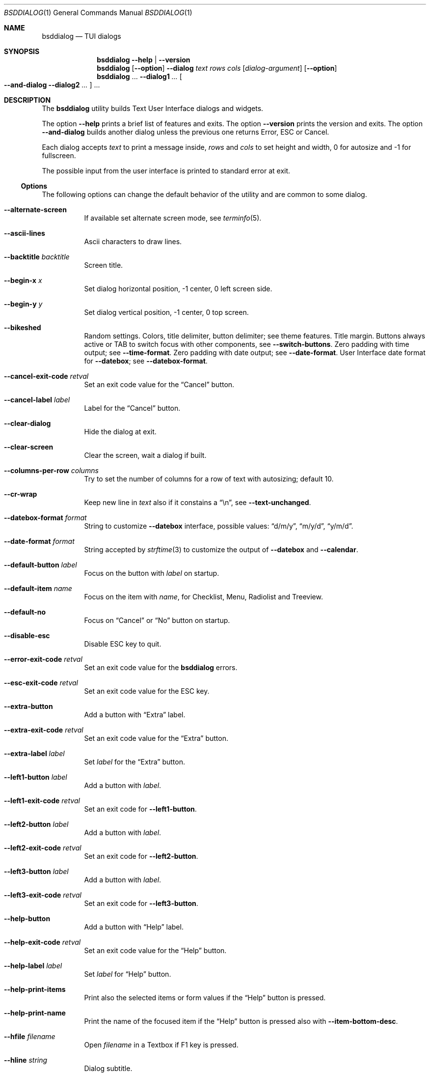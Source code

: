 .\"
.\" Copyright (c) 2021-2023 Alfonso Sabato Siciliano
.\"
.\" Redistribution and use in source and binary forms, with or without
.\" modification, are permitted provided that the following conditions
.\" are met:
.\" 1. Redistributions of source code must retain the above copyright
.\"    notice, this list of conditions and the following disclaimer.
.\" 2. Redistributions in binary form must reproduce the above copyright
.\"    notice, this list of conditions and the following disclaimer in the
.\"    documentation and/or other materials provided with the distribution.
.\"
.\" THIS SOFTWARE IS PROVIDED BY THE AUTHOR AND CONTRIBUTORS ``AS IS'' AND
.\" ANY EXPRESS OR IMPLIED WARRANTIES, INCLUDING, BUT NOT LIMITED TO, THE
.\" IMPLIED WARRANTIES OF MERCHANTABILITY AND FITNESS FOR A PARTICULAR PURPOSE
.\" ARE DISCLAIMED.  IN NO EVENT SHALL THE AUTHOR OR CONTRIBUTORS BE LIABLE
.\" FOR ANY DIRECT, INDIRECT, INCIDENTAL, SPECIAL, EXEMPLARY, OR CONSEQUENTIAL
.\" DAMAGES (INCLUDING, BUT NOT LIMITED TO, PROCUREMENT OF SUBSTITUTE GOODS
.\" OR SERVICES; LOSS OF USE, DATA, OR PROFITS; OR BUSINESS INTERRUPTION)
.\" HOWEVER CAUSED AND ON ANY THEORY OF LIABILITY, WHETHER IN CONTRACT, STRICT
.\" LIABILITY, OR TORT (INCLUDING NEGLIGENCE OR OTHERWISE) ARISING IN ANY WAY
.\" OUT OF THE USE OF THIS SOFTWARE, EVEN IF ADVISED OF THE POSSIBILITY OF
.\" SUCH DAMAGE.
.\"
.Dd July 25, 2023
.Dt BSDDIALOG 1
.Os
.Sh NAME
.Nm bsddialog
.Nd TUI dialogs
.Sh SYNOPSIS
.Nm
.Fl Fl help | Fl Fl version
.Nm
.Op Fl Fl option
.Fl Fl dialog
.Ar text
.Ar rows
.Ar cols
.Op Ar dialog-argument
.Op Fl Fl option
.Nm
\&...
.Fl Fl dialog1
.Ar ...
.Oo Fl Fl and-dialog
.Fl Fl dialog2
.Ar ...
.Oc ...
.Sh DESCRIPTION
The
.Nm bsddialog
utility builds Text User Interface dialogs and widgets.
.Pp
The option
.Fl Fl help
prints a brief list of features and exits.
The option
.Fl Fl version
prints the version and exits.
The option
.Fl Fl and-dialog
builds another dialog unless the previous one returns Error, ESC or Cancel.
.Pp
Each dialog accepts
.Ar text
to print a message inside,
.Ar rows
and
.Ar cols
to set height and width,
.Dv 0
for autosize and
.Dv -1
for fullscreen.
.Pp
The possible input from the user interface is printed to standard error at exit.
.Ss Options
The following options can change the default behavior of the utility and are
common to some dialog.
.Bl -tag -width Ds
.It Fl Fl alternate-screen
If available set alternate screen mode, see
.Xr terminfo 5 .
.It Fl Fl ascii-lines
Ascii characters to draw lines.
.It Fl Fl backtitle Ar backtitle
Screen title.
.It Fl Fl begin-x Ar x
Set dialog horizontal position,
.Dv -1
center,
.Dv 0
left screen side.
.It Fl Fl begin-y Ar y
Set dialog vertical position,
.Dv -1
center,
.Dv 0
top screen.
.It Fl Fl bikeshed
Random settings.
Colors, title delimiter, button delimiter; see theme features.
Title margin.
Buttons always active or TAB to switch focus with other components, see
.Fl Fl switch-buttons .
Zero padding with time output; see
.Fl Fl time-format .
Zero padding with date output; see
.Fl Fl date-format .
User Interface date format for
.Fl Fl datebox ;
see
.Fl Fl datebox-format .
.It Fl Fl cancel-exit-code Ar retval
Set an exit code value for the
.Dq Cancel
button.
.It Fl Fl cancel-label Ar label
Label for the
.Dq Cancel
button.
.It Fl Fl clear-dialog
Hide the dialog at exit.
.It Fl Fl clear-screen
Clear the screen, wait a dialog if built.
.It Fl Fl columns-per-row Ar columns
Try to set the number of columns for a row of text with autosizing; default
.Dv 10 .
.It Fl Fl cr-wrap
Keep new line in
.Ar text
also if it constains a
.Dq \en ,
see
.Fl Fl text-unchanged .
.It Fl Fl datebox-format Ar format
String to customize
.Fl Fl datebox
interface, possible values:
.Dq d/m/y ,
.Dq m/y/d ,
.Dq y/m/d .
.It Fl Fl date-format Ar format
String accepted by
.Xr strftime 3
to customize the output of
.Fl Fl datebox
and
.Fl Fl calendar .
.It Fl Fl default-button Ar label
Focus on the button with
.Ar label
on startup.
.It Fl Fl default-item Ar name
Focus on the item with
.Ar name ,
for Checklist, Menu, Radiolist and Treeview.
.It Fl Fl default-no
Focus on
.Dq Cancel
or
.Dq \&No
button on startup.
.It Fl Fl disable-esc
Disable ESC key to quit.
.It Fl Fl error-exit-code Ar retval
Set an exit code value for the
.Nm
errors.
.It Fl Fl esc-exit-code Ar retval
Set an exit code value for the
.Dv ESC
key.
.It Fl Fl extra-button
Add a button with
.Dq Extra
label.
.It Fl Fl extra-exit-code Ar retval
Set an exit code value for the
.Dq Extra
button.
.It Fl Fl extra-label Ar label
Set
.Ar label
for the
.Dq Extra
button.
.It Fl Fl left1-button Ar label
Add a button with
.Ar label .
.It Fl Fl left1-exit-code Ar retval
Set an exit code for
.Fl Fl left1-button .
.It Fl Fl left2-button Ar label
Add a button with
.Ar label .
.It Fl Fl left2-exit-code Ar retval
Set an exit code for
.Fl Fl left2-button .
.It Fl Fl left3-button Ar label
Add a button with
.Ar label .
.It Fl Fl left3-exit-code Ar retval
Set an exit code for
.Fl Fl left3-button .
.It Fl Fl help-button
Add a button with
.Dq Help
label.
.It Fl Fl help-exit-code Ar retval
Set an exit code value for the
.Dq Help
button.
.It Fl Fl help-label Ar label
Set
.Ar label
for
.Dq Help
button.
.It Fl Fl help-print-items
Print also the selected items or form values if the
.Dq Help
button is pressed.
.It Fl Fl help-print-name
Print the name of the focused item if the
.Dq Help
button is pressed also
with
.Fl Fl item-bottom-desc .
.It Fl Fl hfile Ar filename
Open
.Ar filename
in a Textbox if F1 key is pressed.
.It Fl Fl hline Ar string
Dialog subtitle.
.It Fl Fl hmsg Ar string
Open a Msgbox with
.Ar string
if the F1 key is pressed.
.It Fl Fl ignore
Do not exit with unknown options.
.It Fl Fl insecure
Print
.Sq *
to hide passwords while typing, white space otherwise.
.It Fl Fl item-bottom-desc
Set a help string for each item of a Checklist, Form, Menu, Mixedform,
Passwordform, Radiolist and Treeview to display at the bottom screen side.
.It Fl Fl item-depth
Specify a margin for items, available for Checklist, Menu and Radiolist.
.It Fl Fl item-prefix
Set a string to prefix each item of a Checklist, Menu, Radiolist or Treeview.
.It Fl Fl load-theme Ar file
Load theme from
.Ar file .
.It Fl Fl max-input Ar size
Maximum length of the input for
.Fl Fl inputbox
and
.Fl Fl passwordbox ,
default 2048.
.It Fl Fl no-cancel
Do not show
.Dq Cancel
button.
.It Fl Fl no-descriptions
Do not display items desciption, for Checklist, Menu, Radiolist or Treeview;
mutually exclusive with
.Fl Fl no-names .
.It Fl Fl no-lines
Do not draw borders and lines.
.It Fl Fl no-names
Do not display items name, for Checklist, Menu and Radiolist; mutually exclusive
with
.Fl Fl no-descriptions .
.It Fl Fl no-ok
Do not draw
.Dq OK
button.
.It Fl Fl no-shadow
No not draw the shadow of the dialog.
.It Fl Fl ok-label Ar label
Set
.Ar label
for
.Dq OK
button.
.It Fl Fl ok-exit-code Ar retval
Set an exit code value for the
.Dq Ok
button.
.It Fl Fl normal-screen
If available set normal screen mode, see
.Xr terminfo 5 .
.It Fl Fl output-fd Ar fd
Print input from user interface to the specified file descriptor.
.It Fl Fl output-separator Ar sep
Set a sepator for the items in output, default white space.
.It Fl Fl print-maxsize
Screen size.
This option can be used without a dialog.
.It Fl Fl print-size
Print dialog height and width at exit.
.It Fl Fl print-version
Print version.
This option can be used without a dialog.
.It Fl Fl quoted
Quote items in output, default only when necessary.
.It Fl Fl right1-button Ar label
Add a button with
.Ar label .
.It Fl Fl right1-exit-code Ar retval
Set an exit code for
.Fl Fl right1-button .
.It Fl Fl right2-button Ar label
Add a button with
.Ar label .
.It Fl Fl right2-exit-code Ar retval
Set an exit code for
.Fl Fl right2-button .
.It Fl Fl right3-button Ar label
Add a button with
.Ar label .
.It Fl Fl right3-exit-code Ar retval
Set an exit code for
.Fl Fl right3-button .
.It Fl Fl save-theme Ar file
Save the current theme.
This option can be used without a dialog.
.It Fl Fl separate-output
Print selected items separated by a new line and avoid to quote.
.It Fl Fl shadow
Show a shadow for the dialog, enabled by default.
.It Fl Fl single-quoted
Use single quote for items in output.
.It Fl Fl sleep Ar secs
Wait
.Ar secs
seconds to close the dialog.
.It Fl Fl stderr
Print input from user interface to standand error, default.
.It Fl Fl stdout
Print input from user interface to standard output.
.It Fl Fl switch-buttons
Enable focus switching between buttons and input components pressing TAB,
otherwise buttons are always active and ENTER key closes the dialog.
Suitable for:
.Fl Fl form ,
.Fl Fl inputbox ,
.Fl Fl mixedform ,
.Fl Fl passwordbox ,
.Fl Fl passwordform ,
.Fl Fl timebox ,
.Fl Fl calendar
and
.Fl Fl datebox .
.It Fl Fl tab-escape
Replace
.Dq \et
with a tab in
.Ar text .
.It Fl Fl tab-len Ar spaces
Number of spaces to print a TAB in
.Ar text .
.It Fl Fl text-escape
Enable escapes in
.Ar text :
.Bl -column -compact
.It Dq \eZ0
black.
.It Dq \eZ1
red.
.It Dq \eZ2
green.
.It Dq \eZ3
yellow.
.It Dq \eZ4
blue.
.It Dq \eZ5
magenta.
.It Dq \eZ6
cyan.
.It Dq \eZ7
white.
.It Dq \eZb
bold.
.It Dq \eZB
disable bold.
.It Dq \eZd
Half bright.
.It Dq \eZD
disable half bright.
.It Dq \eZk
Blink.
.It Dq \eZK
disable blinking.
.It Dq \eZr
reverse foreground and background.
.It Dq \eZR
disable reverse.
.It Dq \eZs
Highlight.
.It Dq \eZS
disable highlighting.
.It Dq \eZu
underline.
.It Dq \eZU
disable underline.
.It Dq \eZn
disable each customization.
.El
.It Fl Fl text-unchanged
Disable
.Ar text
modification.
By default
.Ar text
is changed before to be printed in the dialog.
If it contains at least a
.Dq \en
each new line and TAB is converted to a space, subsequent spaces are merged.
Otherwise new line characters are preserved and a TAB becomes a space.
.It Fl Fl theme Ar theme
Set theme, possible values:
.Dq 3d ,
.Dq blackwhite ,
.Dq flat .
.It Fl Fl time-format Ar format
String accepted by
.Xr strftime 3
to customize the output of
.Fl Fl timebox .
.It Fl Fl timeout-exit-code Ar retval
Set an exit code value for the
.Fl Fl pause
timeout.
.It Fl Fl title Ar title
Dialog title.
.El
.Ss Dialogs
The following dialogs are available:
.Bl -tag -width Ds
.It Fl Fl calendar Ar text Ar rows Ar cols Op Ar day Ar month Ar year
Dialog to select a date.
.It Fl Fl checklist Ar text Ar rows Ar cols Ar menurows Oo Ar name Ar desc \
Ar status Oc ...
Checklist to select some item from a list via the SPACE key.
An item has a
.Ar name ,
.Ar desc
and a default
.Ar status
specified by
.Dq on
or
.Dq off .
The names of the selected items are printed to standard error.
.Ar menurows
is the graphical height of the list, 0 for autosize.
.It Fl Fl datebox Ar text Ar rows Ar cols Op Ar day Ar month Ar year
Dialog to select a date.
.It Fl Fl form Ar text Ar rows Ar cols Ar formrows Oo Ar label Ar ylabel \
Ar xlabel Ar init Ar yfield Ar xfield Ar fieldlen Ar maxletters Oc ...
Dialog to get a list of strings via forms.
A form has a
.Ar label
at the position
.Ar ylabel
and
.Ar xlabel ,
a field to get the input at the position
.Ar yfield
and
.Ar xfield
with graphical length
.Ar fieldlen ,
.Ar maxletters
is the maximum input length.
The field can be customized, if
.Ar fieldlen
is negative the field is read only and its absolute value is the field length.
If
.Ar maxletters
is 0 it is the absolute value of
.Ar fieldlen .
.Ar init
is a default value.
.Ar formrows
is the graphical height of the list,
.Dv 0
for autosize.
.It Fl Fl gauge Ar text Ar rows Ar cols Op Ar percentage
Dialog with a bar to shows
.Ar percentage ,
then it waits to read
.Dq XXX
from the standard input, then the first string replaces percentage and the
following strings replace
.Ar text
until the next
.Dq XXX ,
the loop ends reading
.Dq EOF .
.It Fl Fl infobox Ar text Ar rows Ar cols
Dialog without buttons to display a message and to exit immediately.
.It Fl Fl inputbox Ar text Ar rows Ar cols Op Ar init
Dialog to get a string in input,
.Ar init
is the default value.
.It Fl Fl menu Ar text Ar rows Ar cols Ar menurows Oo Ar name desc Oc ...
Builds a menu to select an item from a list, Space key is equivalent to Enter.
An item has a
.Ar name
and a
.Ar desc .
The name of the selected item is printed to standard error.
.Ar menurows
is the graphical height of the list, 0 for autosize.
.It Fl Fl mixedform Ar text Ar rows Ar cols Ar formrows Oo Ar label Ar ylabel \
Ar xlabel Ar init Ar yfield Ar xfield Ar fieldlen Ar maxletters Ar flag Oc ...
Dialog to get a list of strings via forms.
A form has a
.Ar label
at the position
.Ar ylabel
and
.Ar xlabel ,
a field to get the input with graphical length
.Ar fieldlen
at the position
.Ar yfield
and
.Ar xfield ,
.Ar maxletters
is the maximum input length,
.Ar init
is a default value,
.Ar flag
can be 0 for normal field, 1 to hide the typed characters and 2 to set the
field read only.
.Ar formrows
is the graphical height of the list,
.Dv 0
for autosize.
.It Fl Fl mixedgauge Ar text Ar rows Ar cols Ar mainperc Oo Ar minilabel \
Ar miniperc Oc ...
Dialog to show a main bar to represent
.Ar mainperc
from 0 to 100.
Some mini bar with a
.Ar minilabel
string and a
.Ar miniperc
with a value from 0 and 100 or negative to print a descriptive string: -1
.Dq Succeeded ,
-2
.Dq Failed ,
-3
.Dq Passed ,
-4
.Dq Completed ,
-5
.Dq Checked ,
-6
.Dq Done ,
-7
.Dq Skipped ,
-8
.Dq \&In Progress ,
-9
to hide
.Fa miniperc ,
-10
.Dq N/A ,
-11
.Dq Pending ,
otherwise
.Dq UNKNOWN .
.It Fl Fl msgbox Ar text Ar rows Ar cols
Dialog to diplay a message without the
.Dq Cancel
button.
UP, DOWN, HOME, END, PAGEUP and PAGEDOWN keys are availble to scroll the text.
.It Fl Fl passwordbox Ar text Ar rows Ar cols Op Ar init
Dialog to get a password,
.Ar init
is the default value.
.It Fl Fl passwordform Ar text Ar rows Ar cols Ar formrows Oo Ar label \
Ar ylabel Ar xlabel Ar init Ar yfield Ar xfield  Ar fieldlen Ar maxletters \
Oc ...
Dialog to get a list of passwords, equivalent to
.Fl Fl form
except typed characters are hidden.
.It Fl Fl pause Ar text Ar rows Ar cols Ar seconds
Dialog runs until
.Ar seconds
timeout expires or a button is pressed.
.It Fl Fl radiolist Ar text Ar rows Ar cols Ar menurows Oo Ar name Ar desc \
Ar status Oc ...
Radiolist to select at most an item from a list via the SPACE key.
An item has a
.Ar name ,
.Ar desc
and a default
.Ar status
specified by
.Dq on
or
.Dq off .
The name of the selected item is printed to standard error.
.Ar menurows
is the graphical height of the list, 0 for autosize.
.It Fl Fl rangebox Ar text Ar rows Ar cols Ar min Ar max Op Ar init
Dialog to select a value between
.Ar min
and
.Ar max ,
.Ar init
is the default value, the keys UP, DOWN, HOME, END, PAGEUP and PAGEDOWN can
change it.
.It Fl Fl textbox Ar file Ar rows Ar cols
Opens and prints
.Ar file .
UP, DOWN, LEFT, RIGHT, HOME, END, PAGEUP and PAGEDOWN keys are available to
navigate the file, TAB changes button.
.Dq OK
button is renamed
.Dq EXIT .
.It Fl Fl timebox Ar text Ar rows Ar cols Op Ar hour Ar min Ar sec
Dialog to select a time.
.It Fl Fl treeview Ar text Ar rows Ar cols Ar menurows Oo Ar depth Ar name \
Ar desc Ar status Oc ...
Equivalent to Radiolist with
.Fl Fl  item-depth
and
.Fl Fl no-name .
.It Fl Fl yesno Ar text Ar rows Ar cols
.Dq Yes-No Question ,
.Dq OK
and
.Dq Cancel
buttons are renamed
.Dq Yes
and
.Dq \&No .
UP, DOWN, HOME, END, PAGEUP and PAGEDOWN keys are availble to scroll the text.
.El
.Sh ENVIRONMENT
The following environment variables take effect only on startup, other options
can override their setting.
.Bl -tag -width indent
.It Ev NO_COLOR
If present and not an empty string (regardless of its value) equivalent to
.Fl Fl theme Ar blackwhite .
.It Ev BSDDIALOG_ERROR , Ev BSDDIALOG_OK , Ev BSDDIALOG_CANCEL , \
Ev BSDDIALOG_HELP , Ev BSDDIALOG_EXTRA , Ev BSDDIALOG_TIMEOUT , \
Ev BSDDIALOG_ESC , Ev BSDDIALOG_LEFT1 , Ev BSDDIALOG_LEFT2 , \
Ev BSDDIALOG_LEFT3 , Ev BSDDIALOG_RIGHT1 , Ev BSDDIALOG_RIGHT2 , \
Ev BSDDIALOG_RIGHT3
Set exit codes.
.It Ev BSDDIALOG_THEMEFILE Ar file
Equivalent to
.Fl Fl load-theme Ar file .
.El
.Sh FILES
The theme file
.Pa $HOME/.bsddialog.conf
is read on startup if exists.
.Sh EXIT STATUS
The
.Nm
utility exits 255 on unsuccessful, otherwise depending on the button or key
pressed the following values can be returned:
.Bl -column -compact
.It 0
.Dq OK ,
.Dq Yes
or
.Dq Exit
button.
.It 1
.Dq Cancel
or
.Dq \&No
button.
.It 2
.Dq Help
button.
.It 3
.Dq Extra
button.
.It 4
Timeout.
.It 5
ESC key.
.It 6
Left1 generic button.
.It 7
Left2 generic button.
.It 8
Left3 generic button.
.It 9
Right1 generic button.
.It 10
Right2 generic button.
.It 11
Right2 generic button.
.El
.Sh EXAMPLES
Backtitle, title and message:
.Dl bsddialog --backtitle MESSAGE --title Msgbox --msgbox Message 0 0
.Pp
Yes-No Question and theme:
.Dl bsddialog --theme blackwhite --yesno Question 10 30
.Pp
Save a custom theme:
.Dl bsddialog --save-theme mytheme.txt --infobox \*qSaving theme...\*q 0 0
.Pp
Load a custom theme:
.Dl bsddialog --load-theme mytheme.txt --infobox \*qCustom theme\*q 0 0
.Pp
Checklist:
.Dl bsddialog --checklist Checklist 0 0 3 N1 \&D1 off N2 D2 on N3 D3 off
.Pp
Form:
.Dl bsddialog --form Form 0 0 0 L1: 0 0 X 0 4 20 25 L2: 1 0 Y 1 4 20 25
.Pp
Multi-dialog:
.Dl bsddialog --normal-screen --begin-y 1 --yesno Continue? 0 0  \e \
--and-dialog --begin-y 10 --infobox Yes 0 0
.Pp
Bikeshed:
.Dl bsddialog --bikeshed --inputbox Example 0 0
.Dl bsddialog --bikeshed --datebox Example 0 0
.Pp
Mixedgauge:
.Dl bsddialog --sleep 3 --mixedgauge Example 10 30 60 L1 \*q -1\*q L2 30
.Pp
Mixedgauge script:
.Bd -literal -offset indent -compact
perc=0
while [ $perc -le 100 ]
do
	bsddialog --sleep 1 --title Mixedgauge          \e
		--mixedgauge "\enExample...\en" 0 0 $perc \e
		"Hidden"   " -9"                        \e
		"Label 1"  " -4"                        \e
		"Label 2"  " -4"                        \e
		"Label 3"  $perc

	perc=`expr $perc + 20`
done
.Ed
.Pp
Gauge script:
.Bd -literal -offset indent -compact
i=1
for c in A B C D E F G H
do
	sleep 1
	echo XXX
	echo "$(expr $(expr $i "*" 100) "/" 8)"
	echo "[$i/8] Char: $c"
	echo XXX
	if [ $i -eq 8 ]
	then
		sleep 1
		echo EOF
	fi
	i=`expr $i + 1`
done | bsddialog --title Gauge --gauge "Starting..." 10 70
.Ed
.Sh COMPATIBILITY
Outdated options are retained for compatibility, properly equivalent options are
used:
.Bd -literal -offset indent -compact
Obsolete                     Equivalent
--and-widget                 --and-dialog
--calendar <text> 2 <cols>   --calendar <text> 0 <cols>
--clear                      --clear-screen
--colors                     --text-escape
--defaultno                  --default-no
--exit-label                 --ok-label
--help-status                --help-print-items
--help-tags                  --help-print-name
--item-help                  --item-bottom-desc
--keep-tite                  --alternate-screen
--no-items                   --no-descriptions
--no-label                   --cancel-label
--no-tags                    --no-names
--nocancel                   --no-cancel
--nook                       --no-ok
--separator                  --output-separator
--yes-label                  --ok-label
.Ed
.Sh SEE ALSO
.Xr bsddialog 3
.Sh HISTORY
The
.Nm bsddialog
utility first appeared in
.Fx 14.0 .
.Sh AUTHORS
.Nm bsddialog
was written by
.An Alfonso Sabato Siciliano
.Aq Mt asiciliano@FreeBSD.org .
.Pp
.Nm bsddialog
provides also a subset of the functionality described in the
.Nm dialog
manual.
The following features were reimplemented:
.Pp
Options:
.Fl Fl and-widget ,
.Fl Fl ascii-lines ,
.Fl Fl backtitle ,
.Fl Fl cancel-label ,
.Fl Fl clear ,
.Fl Fl colors ,
.Fl Fl cr-wrap ,
.Fl Fl date-format ,
.Fl Fl defaultno ,
.Fl Fl default-button ,
.Fl Fl default-no ,
.Fl Fl default-item ,
.Fl Fl exit-label ,
.Fl Fl extra-button ,
.Fl Fl extra-label ,
.Fl Fl help ,
.Fl Fl help-button ,
.Fl Fl help-label ,
.Fl Fl help-status ,
.Fl Fl help-tags ,
.Fl Fl hfile ,
.Fl Fl hline ,
.Fl Fl ignore ,
.Fl Fl insecure ,
.Fl Fl item-help ,
.Fl Fl keep-tite ,
.Fl Fl max-input ,
.Fl Fl no-cancel ,
.Fl Fl nocancel ,
.Fl Fl no-items ,
.Fl Fl no-label ,
.Fl Fl no-lines ,
.Fl Fl no-ok ,
.Fl Fl nook ,
.Fl Fl no-shadow ,
.Fl Fl no-tags ,
.Fl Fl ok-label ,
.Fl Fl output-fd ,
.Fl Fl output-separator ,
.Fl Fl print-maxsize ,
.Fl Fl print-size ,
.Fl Fl print-version ,
.Fl Fl quoted ,
.Fl Fl separate-output ,
.Fl Fl separator ,
.Fl Fl shadow ,
.Fl Fl single-quoted ,
.Fl Fl sleep ,
.Fl Fl stderr ,
.Fl Fl stdout ,
.Fl Fl tab-len ,
.Fl Fl time-format ,
.Fl Fl title ,
.Fl Fl version ,
.Fl Fl yes-label .
.Pp
Dialogs:
.Fl Fl calendar ,
.Fl Fl checklist ,
.Fl Fl form ,
.Fl Fl gauge ,
.Fl Fl infobox ,
.Fl Fl inputbox ,
.Fl Fl menu ,
.Fl Fl mixedform ,
.Fl Fl mixedgauge ,
.Fl Fl msgbox ,
.Fl Fl passwordbox ,
.Fl Fl passwordform ,
.Fl Fl pause ,
.Fl Fl radiolist ,
.Fl Fl rangebox ,
.Fl Fl textbox ,
.Fl Fl timebox ,
.Fl Fl treeview ,
.Fl Fl yesno .
.Pp
Some feature differs in input, output, or behavior.
Compatibility is not a priority for future development.
.Sh THANKS TO
.An Baptiste Daroussin
.Aq Mt bapt@FreeBSD.org ,
.An \&Ed Maste
.Aq Mt emaste@FreeBSD.org ,
.An Juraj Lutter
.Aq Mt otis@FreeBSD.org ,
.Aq Trenton Schulz .
for suggestions, help, and testing.
